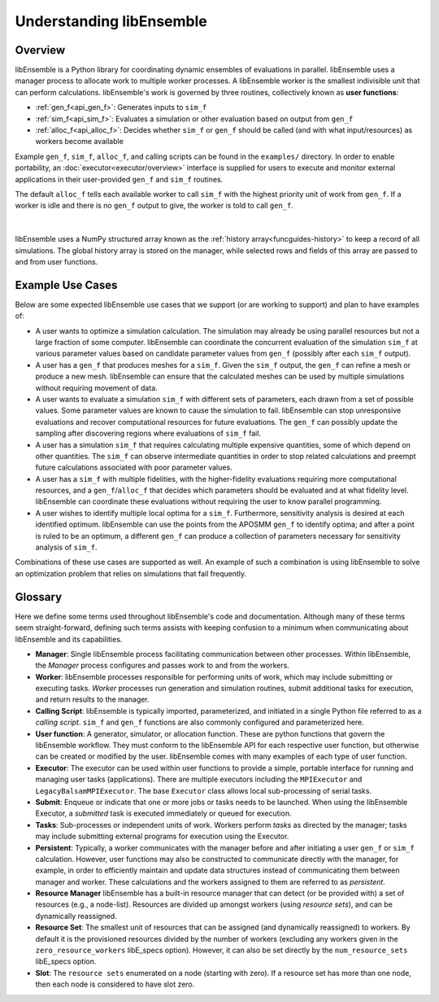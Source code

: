Understanding libEnsemble
=========================

Overview
~~~~~~~~
.. begin_overview_rst_tag

libEnsemble is a Python library for coordinating dynamic ensembles
of evaluations in parallel. libEnsemble uses a manager process to allocate work to
multiple worker processes. A libEnsemble worker is the smallest indivisible unit
that can perform calculations. libEnsemble's work is governed by three routines,
collectively known as **user functions**:

* :ref:`gen_f<api_gen_f>`: Generates inputs to ``sim_f``
* :ref:`sim_f<api_sim_f>`: Evaluates a simulation or other evaluation based on output from ``gen_f``
* :ref:`alloc_f<api_alloc_f>`: Decides whether ``sim_f`` or ``gen_f`` should be
  called (and with what input/resources) as workers become available

Example ``gen_f``, ``sim_f``, ``alloc_f``, and calling scripts can be found in
the ``examples/`` directory. In order to enable portability, an :doc:`executor<executor/overview>`
interface is supplied for users to execute and monitor external applications in their
user-provided ``gen_f`` and ``sim_f`` routines.

The default ``alloc_f`` tells each available worker to call ``sim_f`` with the
highest priority unit of work from ``gen_f``. If a worker is idle and there is
no ``gen_f`` output to give, the worker is told to call ``gen_f``.

.. figure:: images/diagram_with_persis.png
 :alt: libE component diagram
 :align: center
 :scale: 40

|

libEnsemble uses a NumPy structured array known as the :ref:`history array<funcguides-history>`
to keep a record of all simulations. The global history array is stored on the
manager, while selected rows and fields of this array are passed to and from user functions.

Example Use Cases
~~~~~~~~~~~~~~~~~
.. begin_usecases_rst_tag

Below are some expected libEnsemble use cases that we support (or are working
to support) and plan to have examples of:

* A user wants to optimize a simulation calculation. The simulation may
  already be using parallel resources but not a large fraction of some
  computer. libEnsemble can coordinate the concurrent evaluation of the
  simulation ``sim_f`` at various parameter values based on candidate parameter
  values from ``gen_f`` (possibly after each ``sim_f`` output).

* A user has a ``gen_f`` that produces meshes for a
  ``sim_f``. Given the ``sim_f`` output, the ``gen_f`` can refine a mesh or
  produce a new mesh. libEnsemble can ensure that the calculated meshes can be
  used by multiple simulations without requiring movement of data.

* A user wants to evaluate a simulation ``sim_f`` with different sets of
  parameters, each drawn from a set of possible values. Some parameter values
  are known to cause the simulation to fail. libEnsemble can stop
  unresponsive evaluations and recover computational resources for future
  evaluations. The ``gen_f`` can possibly update the sampling after discovering
  regions where evaluations of ``sim_f`` fail.

* A user has a simulation ``sim_f`` that requires calculating multiple
  expensive quantities, some of which depend on other quantities. The ``sim_f``
  can observe intermediate quantities in order to stop related calculations and
  preempt future calculations associated with poor parameter values.

* A user has a ``sim_f`` with multiple fidelities, with the higher-fidelity
  evaluations requiring more computational resources, and a
  ``gen_f``/``alloc_f`` that decides which parameters should be evaluated and
  at what fidelity level. libEnsemble can coordinate these evaluations without
  requiring the user to know parallel programming.

* A user wishes to identify multiple local optima for a ``sim_f``. Furthermore,
  sensitivity analysis is desired at each identified optimum. libEnsemble can
  use the points from the APOSMM ``gen_f`` to identify optima; and after a
  point is ruled to be an optimum, a different ``gen_f`` can produce a
  collection of parameters necessary for sensitivity analysis of ``sim_f``.

Combinations of these use cases are supported as well. An example of
such a combination is using libEnsemble to solve an optimization problem that
relies on simulations that fail frequently.

Glossary
~~~~~~~~

Here we define some terms used throughout libEnsemble's code and documentation.
Although many of these terms seem straight-forward, defining such terms assists
with keeping confusion to a minimum when communicating about libEnsemble and
its capabilities.

* **Manager**: Single libEnsemble process facilitating communication between
  other processes. Within libEnsemble, the *Manager* process configures and
  passes work to and from the workers.

* **Worker**: libEnsemble processes responsible for performing units of work,
  which may include submitting or executing tasks. *Worker* processes run
  generation and simulation routines, submit additional tasks for execution,
  and return results to the manager.

* **Calling Script**: libEnsemble is typically imported, parameterized, and
  initiated in a single Python file referred to as a *calling script*. ``sim_f``
  and ``gen_f`` functions are also commonly configured and parameterized here.

* **User function**: A generator, simulator, or allocation function. These
  are python functions that govern the libEnsemble workflow. They
  must conform to the libEnsemble API for each respective user function, but otherwise can
  be created or modified by the user. libEnsemble comes with many examples of
  each type of user function.

* **Executor**: The executor can be used within user functions to provide a
  simple, portable interface for running and managing user tasks (applications).
  There are multiple executors including the ``MPIExecutor`` and ``LegacyBalsamMPIExecutor``.
  The base ``Executor`` class allows local sub-processing of serial tasks.

* **Submit**: Enqueue or indicate that one or more jobs or tasks needs to be
  launched. When using the libEnsemble Executor, a *submitted* task is executed
  immediately or queued for execution.

* **Tasks**: Sub-processes or independent units of work. Workers perform
  *tasks* as directed by the manager; tasks may include submitting external
  programs for execution using the Executor.

* **Persistent**: Typically, a worker communicates with the manager
  before and after initiating a user ``gen_f`` or ``sim_f`` calculation. However, user
  functions may also be constructed to communicate directly with the manager,
  for example, in order to efficiently maintain and update data structures instead of
  communicating them between manager and worker. These calculations
  and the workers assigned to them are referred to as *persistent*.

* **Resource Manager** libEnsemble has a built-in resource manager that can detect
  (or be provided with) a set of resources (e.g., a node-list). Resources are
  divided up amongst workers (using *resource sets*), and can be dynamically
  reassigned.

* **Resource Set**: The smallest unit of resources that can be assigned (and
  dynamically reassigned) to workers. By default it is the provisioned resources
  divided by the number of workers (excluding any workers given in the
  ``zero_resource_workers`` libE_specs option). However, it can also be set
  directly by the ``num_resource_sets`` libE_specs option.

* **Slot**: The ``resource sets`` enumerated on a node (starting with zero). If
  a resource set has more than one node, then each node is considered to have slot
  zero.
